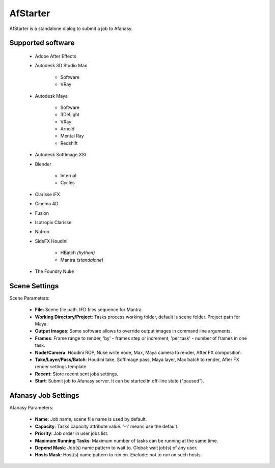 AfStarter
=========

AfStarter is a standalone dialog to submit a job to Afanasy.

Supported software
------------------

 - Adobe After Effects
 - Autodesk 3D Studio Max

    - Software
    - VRay

 - Autodesk Maya

    - Software
    - 3DeLight
    - VRay
    - Arnold
    - Mental Ray
    - Redshift

 - Autodesk SoftImage XSI

 - Blender

    - Internal
    - Cycles

 - Clarisse iFX
 - Cinema 4D
 - Fusion
 - Isotropix Clarisse
 - Natron
 - SideFX Houdini

    - HBatch *(hython)*
    - Mantra *(standalone)*

 - The Foundry Nuke


Scene Settings
--------------

.. image:: dialog_scene.png

Scene Parameters:

 - **File**: Scene file path. IFD files sequence for Mantra.
 - **Working Directory/Project**: Tasks process working folder, default is scene folder. Project path for Maya.
 - **Output Images**: Some software allows to override output images in command line arguments.
 - **Frames**: Frame range to render, 'by' - frames step or increment, 'per task' - number of frames in one task.
 - **Node/Camera**: Houdini ROP, Nuke write node, Max, Maya camera to render, After FX composition.
 - **Take/Layer/Pass/Batch**: Houdini take, SoftImage pass, Maya layer, Max batch to render, After FX render settings template.
 - **Recent**: Store recent sent jobs settings.
 - **Start**: Submit job to Afanasy server. It can be started in off-line state ("paused").

Afanasy Job Settings
--------------------

.. image:: dialog_job.png

Afanasy Parameters:

 - **Name**: Job name, scene file name is used by default.
 - **Capacity**: Tasks capacity attribute value. '-1' means use the default.
 - **Priority**: Job order in user jobs list.
 - **Maximum Running Tasks**: Maximum number of tasks can be running at the same time.
 - **Depend Mask**: Job(s) name pattern to wait to. Global: wait job(s) of any user.
 - **Hosts Mask**: Host(s) name pattern to run on. Exclude: not to run on such hosts.

